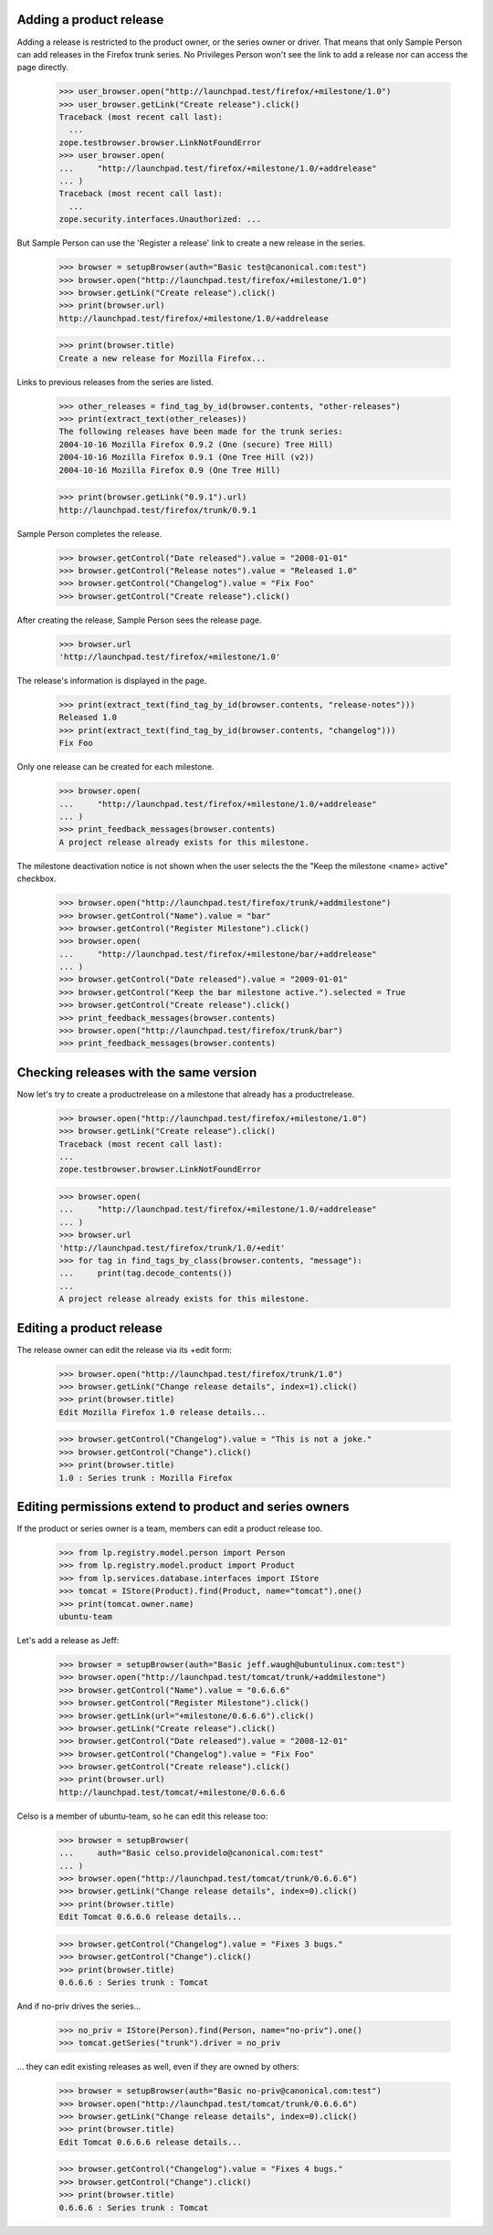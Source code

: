 Adding a product release
------------------------

Adding a release is restricted to the product owner, or the series owner
or driver. That means that only Sample Person can add releases in the
Firefox trunk series. No Privileges Person won't see the link to add a
release nor can access the page directly.

    >>> user_browser.open("http://launchpad.test/firefox/+milestone/1.0")
    >>> user_browser.getLink("Create release").click()
    Traceback (most recent call last):
      ...
    zope.testbrowser.browser.LinkNotFoundError
    >>> user_browser.open(
    ...     "http://launchpad.test/firefox/+milestone/1.0/+addrelease"
    ... )
    Traceback (most recent call last):
      ...
    zope.security.interfaces.Unauthorized: ...

But Sample Person can use the 'Register a release' link to create a new
release in the series.

    >>> browser = setupBrowser(auth="Basic test@canonical.com:test")
    >>> browser.open("http://launchpad.test/firefox/+milestone/1.0")
    >>> browser.getLink("Create release").click()
    >>> print(browser.url)
    http://launchpad.test/firefox/+milestone/1.0/+addrelease

    >>> print(browser.title)
    Create a new release for Mozilla Firefox...

Links to previous releases from the series are listed.

    >>> other_releases = find_tag_by_id(browser.contents, "other-releases")
    >>> print(extract_text(other_releases))
    The following releases have been made for the trunk series:
    2004-10-16 Mozilla Firefox 0.9.2 (One (secure) Tree Hill)
    2004-10-16 Mozilla Firefox 0.9.1 (One Tree Hill (v2))
    2004-10-16 Mozilla Firefox 0.9 (One Tree Hill)

    >>> print(browser.getLink("0.9.1").url)
    http://launchpad.test/firefox/trunk/0.9.1

Sample Person completes the release.

    >>> browser.getControl("Date released").value = "2008-01-01"
    >>> browser.getControl("Release notes").value = "Released 1.0"
    >>> browser.getControl("Changelog").value = "Fix Foo"
    >>> browser.getControl("Create release").click()

After creating the release, Sample Person sees the release page.

    >>> browser.url
    'http://launchpad.test/firefox/+milestone/1.0'

The release's information is displayed in the page.

    >>> print(extract_text(find_tag_by_id(browser.contents, "release-notes")))
    Released 1.0
    >>> print(extract_text(find_tag_by_id(browser.contents, "changelog")))
    Fix Foo

Only one release can be created for each milestone.

    >>> browser.open(
    ...     "http://launchpad.test/firefox/+milestone/1.0/+addrelease"
    ... )
    >>> print_feedback_messages(browser.contents)
    A project release already exists for this milestone.

The milestone deactivation notice is not shown when the user selects the
the "Keep the milestone <name> active" checkbox.

    >>> browser.open("http://launchpad.test/firefox/trunk/+addmilestone")
    >>> browser.getControl("Name").value = "bar"
    >>> browser.getControl("Register Milestone").click()
    >>> browser.open(
    ...     "http://launchpad.test/firefox/+milestone/bar/+addrelease"
    ... )
    >>> browser.getControl("Date released").value = "2009-01-01"
    >>> browser.getControl("Keep the bar milestone active.").selected = True
    >>> browser.getControl("Create release").click()
    >>> print_feedback_messages(browser.contents)
    >>> browser.open("http://launchpad.test/firefox/trunk/bar")
    >>> print_feedback_messages(browser.contents)


Checking releases with the same version
---------------------------------------

Now let's try to create a productrelease on a milestone that already
has a productrelease.

    >>> browser.open("http://launchpad.test/firefox/+milestone/1.0")
    >>> browser.getLink("Create release").click()
    Traceback (most recent call last):
    ...
    zope.testbrowser.browser.LinkNotFoundError

    >>> browser.open(
    ...     "http://launchpad.test/firefox/+milestone/1.0/+addrelease"
    ... )
    >>> browser.url
    'http://launchpad.test/firefox/trunk/1.0/+edit'
    >>> for tag in find_tags_by_class(browser.contents, "message"):
    ...     print(tag.decode_contents())
    ...
    A project release already exists for this milestone.


Editing a product release
-------------------------

The release owner can edit the release via its +edit form:

    >>> browser.open("http://launchpad.test/firefox/trunk/1.0")
    >>> browser.getLink("Change release details", index=1).click()
    >>> print(browser.title)
    Edit Mozilla Firefox 1.0 release details...

    >>> browser.getControl("Changelog").value = "This is not a joke."
    >>> browser.getControl("Change").click()
    >>> print(browser.title)
    1.0 : Series trunk : Mozilla Firefox


Editing permissions extend to product and series owners
-------------------------------------------------------

If the product or series owner is a team, members can edit a product
release too.

    >>> from lp.registry.model.person import Person
    >>> from lp.registry.model.product import Product
    >>> from lp.services.database.interfaces import IStore
    >>> tomcat = IStore(Product).find(Product, name="tomcat").one()
    >>> print(tomcat.owner.name)
    ubuntu-team

Let's add a release as Jeff:

    >>> browser = setupBrowser(auth="Basic jeff.waugh@ubuntulinux.com:test")
    >>> browser.open("http://launchpad.test/tomcat/trunk/+addmilestone")
    >>> browser.getControl("Name").value = "0.6.6.6"
    >>> browser.getControl("Register Milestone").click()
    >>> browser.getLink(url="+milestone/0.6.6.6").click()
    >>> browser.getLink("Create release").click()
    >>> browser.getControl("Date released").value = "2008-12-01"
    >>> browser.getControl("Changelog").value = "Fix Foo"
    >>> browser.getControl("Create release").click()
    >>> print(browser.url)
    http://launchpad.test/tomcat/+milestone/0.6.6.6

Celso is a member of ubuntu-team, so he can edit this release too:

    >>> browser = setupBrowser(
    ...     auth="Basic celso.providelo@canonical.com:test"
    ... )
    >>> browser.open("http://launchpad.test/tomcat/trunk/0.6.6.6")
    >>> browser.getLink("Change release details", index=0).click()
    >>> print(browser.title)
    Edit Tomcat 0.6.6.6 release details...

    >>> browser.getControl("Changelog").value = "Fixes 3 bugs."
    >>> browser.getControl("Change").click()
    >>> print(browser.title)
    0.6.6.6 : Series trunk : Tomcat

And if no-priv drives the series...

    >>> no_priv = IStore(Person).find(Person, name="no-priv").one()
    >>> tomcat.getSeries("trunk").driver = no_priv

... they can edit existing releases as well, even if they are owned by
others:

    >>> browser = setupBrowser(auth="Basic no-priv@canonical.com:test")
    >>> browser.open("http://launchpad.test/tomcat/trunk/0.6.6.6")
    >>> browser.getLink("Change release details", index=0).click()
    >>> print(browser.title)
    Edit Tomcat 0.6.6.6 release details...

    >>> browser.getControl("Changelog").value = "Fixes 4 bugs."
    >>> browser.getControl("Change").click()
    >>> print(browser.title)
    0.6.6.6 : Series trunk : Tomcat

